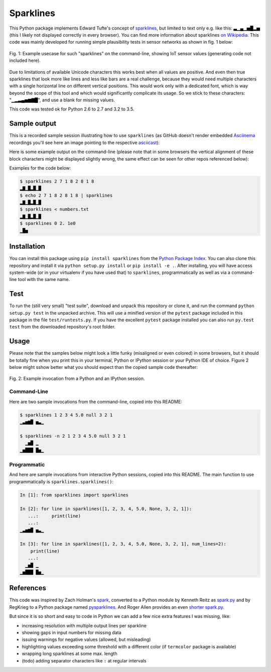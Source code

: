 Sparklines
==========

|ci| |pypi|

.. |ci| image:: http://img.shields.io/travis/deeplook/sparklines.svg
  :target: https://travis-ci.org/deeplook/sparklines

.. |pypi| image:: https://img.shields.io/pypi/v/sparklines.svg
  :target: https://pypi.org/project/sparklines/

This Python package implements Edward Tufte's concept of sparklines_, but
limited to text only e.g. like this: ▃▁▄▁▅█▂▅ (this I likely not displayed
correctly in every browser). You can find more information about sparklines
`on Wikipedia`_. This code was mainly developed for running simple
plausibility tests in sensor networks as shown in fig. 1 below:

.. figure:: https://raw.githubusercontent.com/deeplook/sparklines/master/example_sensors.png
   :width: 75%
   :alt: example usecase with sensor values
   :align: center

   Fig. 1: Example usecase for such "sparklines" on the command-line,
   showing IoT sensor values (generating code not included here).

Due to limitations of available Unicode characters this works best when all
values are positive. And even then true sparklines that look more like lines
and less like bars are a real challenge, because they would need multiple
characters with a single horizontal line on different vertical positions. This
would work only with a dedicated font, which is way beyond the scope of this
tool and which would significantly complicate its usage. So we stick to these
characters: "▁▂▃▄▅▆▇█", and use a blank for missing values.

This code was tested ok for Python 2.6 to 2.7 and 3.2 to 3.5.


Sample output
-------------

This is a recorded sample session illustrating how to use ``sparklines`` (as
GitHub doesn't render embedded Asciinema_ recordings you'll see here an image
pointing to the respective
`asciicast <https://asciinema.org/a/5xwfvcrrk09fy3ml3a8n67hep>`_):

.. image:: https://asciinema.org/a/5xwfvcrrk09fy3ml3a8n67hep.png
   :target: https://asciinema.org/a/5xwfvcrrk09fy3ml3a8n67hep

Here is some example output on the command-line (please note that in some
browsers the vertical alignment of these block characters might be displayed
slightly wrong, the same effect can be seen for other repos referenced below):

Examples for the code below:

.. code-block:: bash

    $ sparklines 2 7 1 8 2 8 1 8
    ▂▇▁█▂█▁█
    $ echo 2 7 1 8 2 8 1 8 | sparklines
    ▂▇▁█▂█▁█
    $ sparklines < numbers.txt
    ▂▇▁█▂█▁█
    $ sparklines 0 2. 1e0
    ▁█▅


Installation
------------

You can install this package using ``pip install sparklines`` from the `Python
Package Index`_.
You can also clone this repository and install it via ``python setup.py install``
or ``pip install -e .``.
After installing, you will have access system-wide (or in your virtualenv
if you have used that) to ``sparklines``, programmatically as well as via a
command-line tool with the same name.

Test
----

To run the (still very small) "test suite", download and unpack this repository
or clone it, and run the command ``python setup.py test`` in the unpacked
archive. This will use a minified version of the ``pytest`` package included
in this package in the file ``test/runtests.py``. If you have the excellent
``pytest`` package installed you can also run ``py.test test`` from the 
downloaded repository's root folder.


Usage
-----

Please note that the samples below might look a little funky (misaligned or 
even colored) in some browsers, but it should be totally fine when you print
this in your terminal, Python or IPython session or your Python IDE of choice.
Figure 2 below might sshow better what you should expect than the copied sample
code thereafter:

.. figure:: https://raw.githubusercontent.com/deeplook/sparklines/master/example_python.png
   :width: 65%
   :alt: example interactive invocation
   :align: center

   Fig. 2: Example invocation from a Python and an IPython session.


Command-Line
............

Here are two sample invocations from the command-line, copied into this README:

.. code-block:: console

    $ sparklines 1 2 3 4 5.0 null 3 2 1
    ▁▃▅▆█ ▅▃▁

    $ sparklines -n 2 1 2 3 4 5.0 null 3 2 1
      ▁▅█ ▁  
    ▁▅███ █▅▁


Programmatic
............

And here are sample invocations from interactive Python sessions, copied into
this README. The main function to use programmatically is 
``sparklines.sparklines()``:

.. code-block:: python

    In [1]: from sparklines import sparklines

    In [2]: for line in sparklines([1, 2, 3, 4, 5.0, None, 3, 2, 1]):
       ...:     print(line)
       ...:     
    ▁▃▅▆█ ▅▃▁

    In [3]: for line in sparklines([1, 2, 3, 4, 5.0, None, 3, 2, 1], num_lines=2):
        print(line)
       ...:     
      ▁▅█ ▁  
    ▁▅███ █▅▁


References
----------

This code was inspired by Zach Holman's `spark 
<https://github.com/holman/spark>`_, converted to a Python module 
by Kenneth Reitz as `spark.py 
<https://raw.githubusercontent.com/kennethreitz/spark.py/master/spark.py>`_ 
and by RegKrieg to a Python package named `pysparklines <https://github.com/RedKrieg/pysparklines>`_.
And Roger Allen provides an even `shorter spark.py 
<https://gist.githubusercontent.com/rogerallen/1368454/raw/b17e96b56ae881621a9f3b1508ca2e7fde3ec93e/spark.py>`_.

But since it is so short and easy to code in Python we can add a few nice
extra features I was missing, like:

- increasing resolution with multiple output lines per sparkline
- showing gaps in input numbers for missing data
- issuing warnings for negative values (allowed, but misleading)
- highlighting values exceeding some threshold with a different
  color (if ``termcolor`` package is available)
- wrapping long sparklines at some max. length
- (todo) adding separator characters like ``:`` at regular intervals

.. _Asciinema: https://asciinema.org
.. _Python Package Index: https://pypi.python.org/pypi/sparklines/
.. _sparklines: http://www.edwardtufte.com/bboard/q-and-a-fetch-msg?msg_id=0001OR
.. _on Wikipedia: https://en.wikipedia.org/wiki/Sparkline
